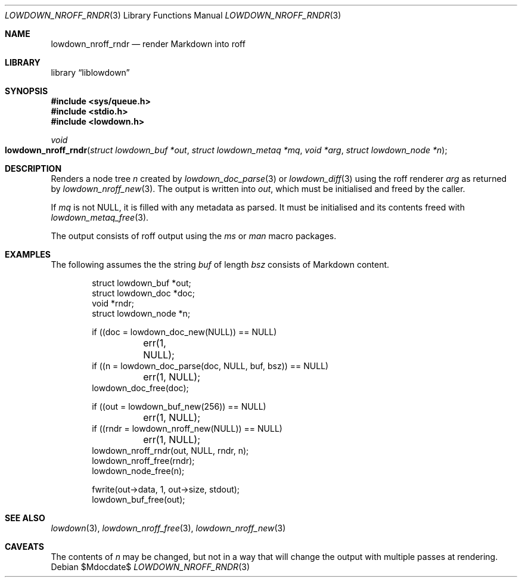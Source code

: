 .\"	$Id$
.\"
.\" Copyright (c) 2017, 2020 Kristaps Dzonsons <kristaps@bsd.lv>
.\"
.\" Permission to use, copy, modify, and distribute this software for any
.\" purpose with or without fee is hereby granted, provided that the above
.\" copyright notice and this permission notice appear in all copies.
.\"
.\" THE SOFTWARE IS PROVIDED "AS IS" AND THE AUTHOR DISCLAIMS ALL WARRANTIES
.\" WITH REGARD TO THIS SOFTWARE INCLUDING ALL IMPLIED WARRANTIES OF
.\" MERCHANTABILITY AND FITNESS. IN NO EVENT SHALL THE AUTHOR BE LIABLE FOR
.\" ANY SPECIAL, DIRECT, INDIRECT, OR CONSEQUENTIAL DAMAGES OR ANY DAMAGES
.\" WHATSOEVER RESULTING FROM LOSS OF USE, DATA OR PROFITS, WHETHER IN AN
.\" ACTION OF CONTRACT, NEGLIGENCE OR OTHER TORTIOUS ACTION, ARISING OUT OF
.\" OR IN CONNECTION WITH THE USE OR PERFORMANCE OF THIS SOFTWARE.
.\"
.Dd $Mdocdate$
.Dt LOWDOWN_NROFF_RNDR 3
.Os
.Sh NAME
.Nm lowdown_nroff_rndr
.Nd render Markdown into roff
.Sh LIBRARY
.Lb liblowdown
.Sh SYNOPSIS
.In sys/queue.h
.In stdio.h
.In lowdown.h
.Ft void
.Fo lowdown_nroff_rndr
.Fa "struct lowdown_buf *out"
.Fa "struct lowdown_metaq *mq"
.Fa "void *arg"
.Fa "struct lowdown_node *n"
.Fc
.Sh DESCRIPTION
Renders a node tree
.Fa n
created by
.Xr lowdown_doc_parse 3
or
.Xr lowdown_diff 3
using the roff renderer
.Fa arg
as returned by
.Xr lowdown_nroff_new 3 .
The output is written into
.Fa out ,
which must be initialised and freed by the caller.
.Pp
If
.Fa mq
is not
.Dv NULL ,
it is filled with any metadata as parsed.
It must be initialised and its contents freed with
.Xr lowdown_metaq_free 3 .
.Pp
The output consists of roff output using the
.Ar ms
or
.Ar man
macro packages.
.Sh EXAMPLES
The following assumes the the string
.Va buf
of length
.Va bsz
consists of Markdown content.
.Bd -literal -offset indent
struct lowdown_buf *out;
struct lowdown_doc *doc;
void *rndr;
struct lowdown_node *n;

if ((doc = lowdown_doc_new(NULL)) == NULL)
	err(1, NULL);
if ((n = lowdown_doc_parse(doc, NULL, buf, bsz)) == NULL)
	err(1, NULL);
lowdown_doc_free(doc);

if ((out = lowdown_buf_new(256)) == NULL)
	err(1, NULL);
if ((rndr = lowdown_nroff_new(NULL)) == NULL)
	err(1, NULL);
lowdown_nroff_rndr(out, NULL, rndr, n);
lowdown_nroff_free(rndr);
lowdown_node_free(n);

fwrite(out->data, 1, out->size, stdout);
lowdown_buf_free(out);
.Ed
.Sh SEE ALSO
.Xr lowdown 3 ,
.Xr lowdown_nroff_free 3 ,
.Xr lowdown_nroff_new 3
.Sh CAVEATS
The contents of
.Fa n
may be changed, but not in a way that will change the output with
multiple passes at rendering.
